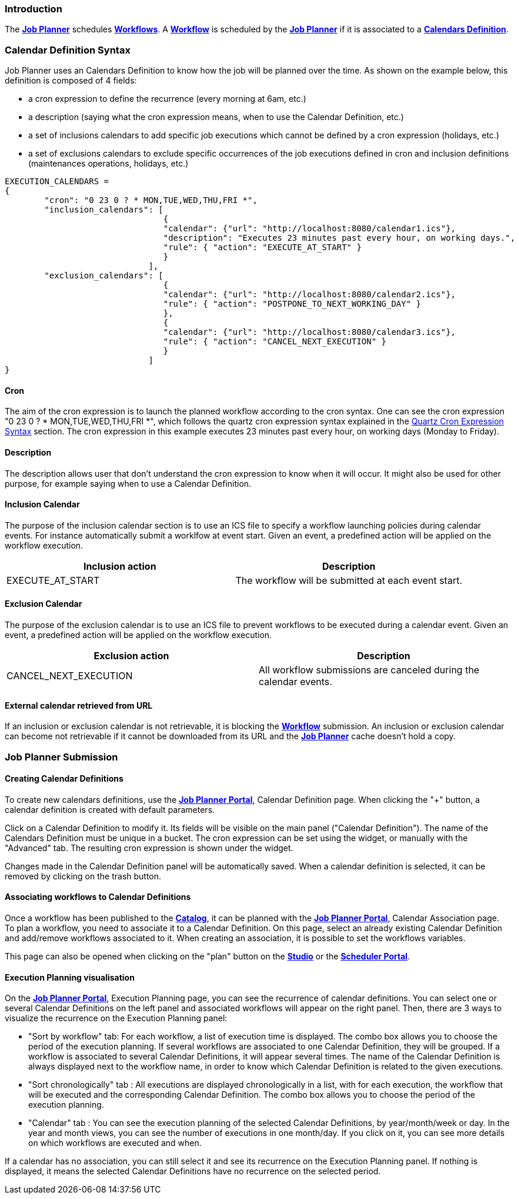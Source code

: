 
=== Introduction
The <<_glossary_job_planner,*Job Planner*>> schedules <<_glossary_workflow,*Workflows*>>.
 A <<_glossary_workflow,*Workflow*>> is scheduled by the <<_glossary_job_planner,*Job Planner*>> if
  it is associated to a <<_glossary_calendars_definition,*Calendars Definition*>>.

=== Calendar Definition Syntax

Job Planner uses an  Calendars Definition to know how the job will be planned over the time. As shown on the example below, this definition is composed of 4 fields:

 - a cron expression to define the recurrence (every morning at 6am, etc.)
 - a description (saying what the cron expression means, when to use the Calendar Definition, etc.)
 - a set of inclusions calendars to add specific job executions which cannot be defined by a cron expression (holidays, etc.)
 - a set of exclusions calendars to exclude specific occurrences of the job executions defined in cron and inclusion definitions (maintenances operations, holidays, etc.)
		

----
EXECUTION_CALENDARS =
{
	"cron": "0 23 0 ? * MON,TUE,WED,THU,FRI *",
	"inclusion_calendars": [
				{     
				"calendar": {"url": "http://localhost:8080/calendar1.ics"},
				"description": "Executes 23 minutes past every hour, on working days.",
				"rule": { "action": "EXECUTE_AT_START" }
				}
			     ],
	"exclusion_calendars": [
				{     
				"calendar": {"url": "http://localhost:8080/calendar2.ics"},
				"rule": { "action": "POSTPONE_TO_NEXT_WORKING_DAY" }
				},
				{     
				"calendar": {"url": "http://localhost:8080/calendar3.ics"},
				"rule": { "action": "CANCEL_NEXT_EXECUTION" }
				}
			     ]
}
----

==== Cron

The aim of the cron expression is to launch the planned workflow according to the cron syntax.
One can see the cron expression "0 23 0 ? * MON,TUE,WED,THU,FRI *", which follows the quartz cron expression syntax explained in the
<<_job_planner_cron_expression_syntax, Quartz Cron Expression Syntax>> section. The cron expression in this example
 executes 23 minutes past every hour, on working days (Monday to Friday).

==== Description

The description allows user that don't understand the cron expression to know when it will occur. It might also be used for other purpose, for example saying when to use a Calendar Definition.

==== Inclusion Calendar

The purpose of the inclusion calendar section is to use an ICS file to specify a workflow launching policies during calendar events. For instance automatically
submit a worklfow at event start. Given an event, a predefined action will be applied on the workflow execution.

[cols="1,1", options="header"]
|===

|Inclusion action
|Description

|EXECUTE_AT_START
|The workflow will be submitted at each event start.

|===

==== Exclusion Calendar

The purpose of the exclusion calendar is to use an ICS file to prevent workflows to be executed during a calendar event. 
Given an event, a predefined action will be applied on the workflow execution.

[cols="1,1", options="header"]
|===

|Exclusion action
|Description

|CANCEL_NEXT_EXECUTION
|All workflow submissions are canceled during the calendar events.

|===

==== External calendar retrieved from URL

If an inclusion or exclusion calendar is not retrievable, it is blocking the <<_glossary_workflow,*Workflow*>> submission.
An inclusion or exclusion calendar can become not retrievable if it cannot be downloaded from its URL and the
<<_glossary_job_planner,*Job Planner*>> cache doesn't hold a copy.


=== Job Planner Submission

==== Creating Calendar Definitions

To create new calendars definitions, use the <<_glossary_job_planner_portal, *Job Planner Portal*>>, Calendar Definition page. When clicking the "+" button, a calendar definition is created with default parameters.

Click on a Calendar Definition to modify it. Its fields will be visible on the main panel ("Calendar Definition"). The name of the Calendars Definition must be unique in a bucket. The cron expression can be set using the widget, or manually with the "Advanced" tab. The resulting cron expression is shown under the widget.

Changes made in the Calendar Definition panel will be automatically saved. When a calendar definition is selected, it can be removed by clicking on the trash button.

==== Associating workflows to Calendar Definitions

Once a workflow has been published to the <<_glossary_catalog, *Catalog*>>, it can be planned with the <<_glossary_job_planner_portal, *Job Planner Portal*>>, Calendar Association page. To plan a workflow, you need to associate it to a Calendar Definition.
On this page, select an already existing Calendar Definition and add/remove workflows associated to it.
When creating an association, it is possible to set the workflows variables.

This page can also be opened when clicking on the "plan" button on the <<_glossary_workflow_studio, *Studio*>> or the <<_glossary_scheduler_web_interface, *Scheduler Portal*>>.

==== Execution Planning visualisation

On the <<_glossary_job_planner_portal, *Job Planner Portal*>>, Execution Planning page, you can see the recurrence of calendar definitions.
You can select one or several Calendar Definitions on the left panel and associated workflows will appear on the right panel. Then, there are 3 ways to visualize the recurrence on the Execution Planning panel:

    - "Sort by workflow" tab: For each workflow, a list of execution time is displayed. The combo box allows you to choose the period of the execution planning. If several workflows are associated to one Calendar Definition, they will be grouped.
    If a workflow is associated to several Calendar Definitions, it will appear several times.  The name of the Calendar Definition is always displayed next to the workflow name, in order to know which Calendar Definition is related to the given executions.
    - "Sort chronologically" tab : All executions are displayed chronologically in a list, with for each execution, the workflow that will be executed and the corresponding Calendar Definition.
    The combo box allows you to choose the period of the execution planning.
    - "Calendar" tab : You can see the execution planning of the selected Calendar Definitions, by year/month/week or day. In the year and month views, you can see the number of executions in one month/day.
    If you click on it, you can see more details on which workflows are executed and when.

If a calendar has no association, you can still select it and see its recurrence on the Execution Planning panel.
If nothing is displayed, it means the selected Calendar Definitions have no recurrence on the selected period.

